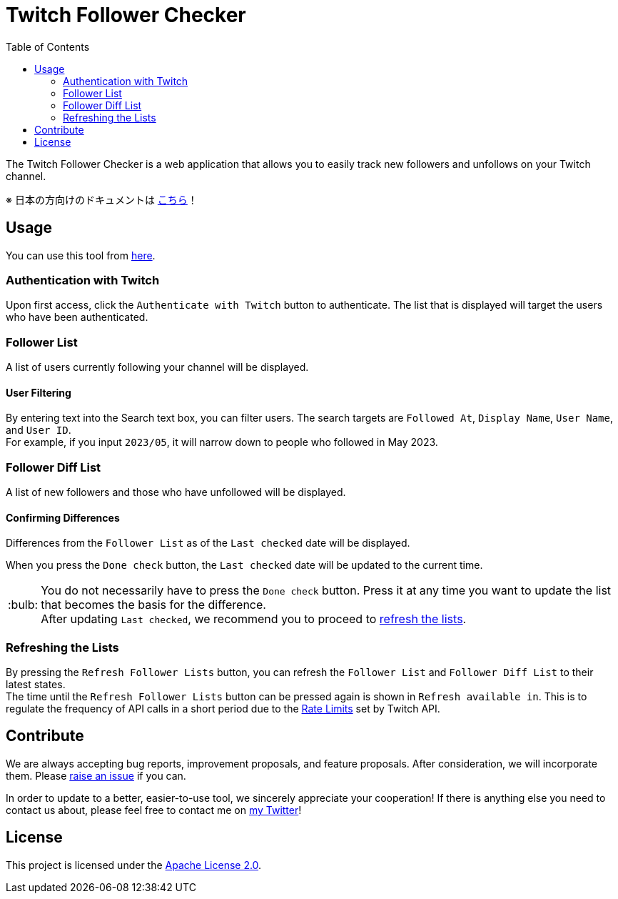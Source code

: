 :version: 1.0.0
:tip-caption: :bulb:
:toc:

= Twitch Follower Checker

The Twitch Follower Checker is a web application that allows you to easily track new followers and unfollows on your Twitch channel.

※ 日本の方向けのドキュメントは https://kagijpn.github.io/twitch-follower-checker/jp/[こちら]！

== Usage

You can use this tool from https://kagijpn.github.io/twitch-follower-checker/list/[here].

=== Authentication with Twitch

Upon first access, click the `Authenticate with Twitch` button to authenticate.
The list that is displayed will target the users who have been authenticated.

=== Follower List

A list of users currently following your channel will be displayed.

==== User Filtering

By entering text into the Search text box, you can filter users.
The search targets are `Followed At`, `Display Name`, `User Name`, and `User ID`. +
For example, if you input `2023/05`, it will narrow down to people who followed in May 2023.

=== Follower Diff List

A list of new followers and those who have unfollowed will be displayed.

==== Confirming Differences

Differences from the `Follower List` as of the `Last checked` date will be displayed.

When you press the `Done check` button, the `Last checked` date will be updated to the current time. +
[TIP]
You do not necessarily have to press the `Done check` button. Press it at any time you want to update the list that becomes the basis for the difference. +
After updating `Last checked`, we recommend you to proceed to <<refreshing-lists,refresh the lists>>.

[[refreshing-lists]]
=== Refreshing the Lists
By pressing the `Refresh Follower Lists` button, you can refresh the `Follower List` and `Follower Diff List` to their latest states. +
The time until the `Refresh Follower Lists` button can be pressed again is shown in `Refresh available in`. This is to regulate the frequency of API calls in a short period due to the link:https://dev.twitch.tv/docs/api/guide/#twitch-rate-limits[Rate Limits] set by Twitch API.

== Contribute

We are always accepting bug reports, improvement proposals, and feature proposals. After consideration, we will incorporate them.
Please https://github.com/KagiJPN/twitch-follower-checker/issues/new[raise an issue] if you can.

In order to update to a better, easier-to-use tool, we sincerely appreciate your cooperation!
If there is anything else you need to contact us about, please feel free to contact me on https://twitter.com/KagiJPN[my Twitter]!

== License

This project is licensed under the https://github.com/KagiJPN/twitch-follower-checker/blob/main/LICENSE[Apache License 2.0].
